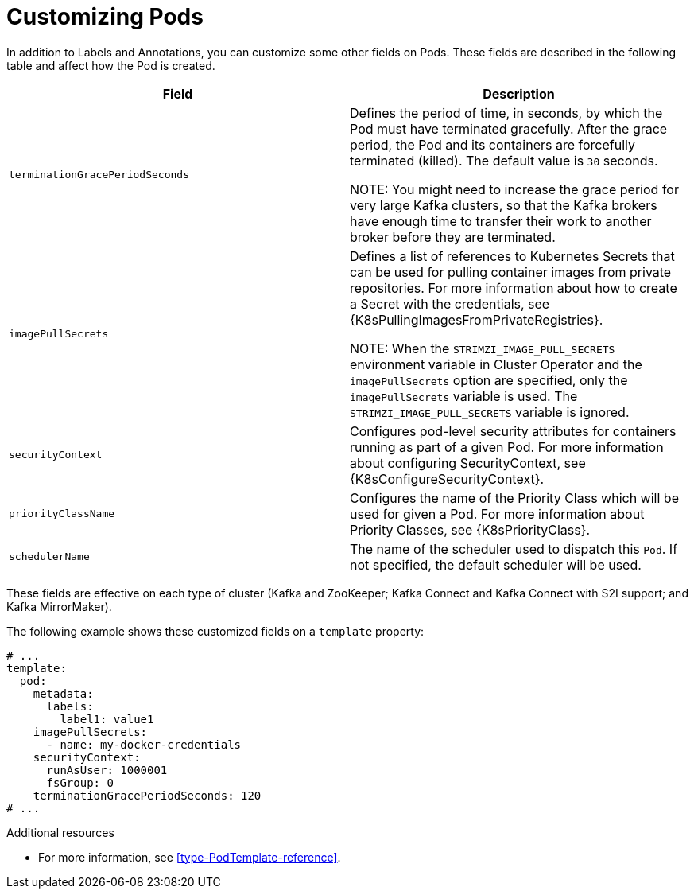 // This assembly is included in the following assemblies:
//
// assembly-customizing-deployments.adoc

[id='con-customizing-pods-{context}']
= Customizing Pods

In addition to Labels and Annotations, you can customize some other fields on Pods.
These fields are described in the following table and affect how the Pod is created.

[table,stripes=none]
|===
|Field |Description

|`terminationGracePeriodSeconds`
|Defines the period of time, in seconds, by which the Pod must have terminated gracefully.
After the grace period, the Pod and its containers are forcefully terminated (killed).
The default value is `30` seconds.

NOTE: You might need to increase the grace period for very large Kafka clusters, so that the Kafka brokers have enough time to transfer their work to another broker before they are terminated.

|`imagePullSecrets`
|Defines a list of references to Kubernetes Secrets that can be used for pulling container images from private repositories.
For more information about how to create a Secret with the credentials, see {K8sPullingImagesFromPrivateRegistries}.

NOTE: When the `STRIMZI_IMAGE_PULL_SECRETS` environment variable in Cluster Operator and the `imagePullSecrets` option are specified, only the `imagePullSecrets` variable is used. The `STRIMZI_IMAGE_PULL_SECRETS` variable is ignored.

|`securityContext`
|Configures pod-level security attributes for containers running as part of a given Pod.
For more information about configuring SecurityContext, see {K8sConfigureSecurityContext}.

|`priorityClassName`
|Configures the name of the Priority Class which will be used for given a Pod.
For more information about Priority Classes, see {K8sPriorityClass}.

|`schedulerName`
| The name of the scheduler used to dispatch this `Pod`.
If not specified, the default scheduler will be used.

|===

These fields are effective on each type of cluster (Kafka and ZooKeeper; Kafka Connect and Kafka Connect with S2I support; and Kafka MirrorMaker).

The following example shows these customized fields on a `template` property:

[source,yaml,subs=attributes+]
----
# ...
template:
  pod:
    metadata:
      labels:
        label1: value1
    imagePullSecrets:
      - name: my-docker-credentials
    securityContext:
      runAsUser: 1000001
      fsGroup: 0
    terminationGracePeriodSeconds: 120
# ...
----

.Additional resources

* For more information, see xref:type-PodTemplate-reference[].
